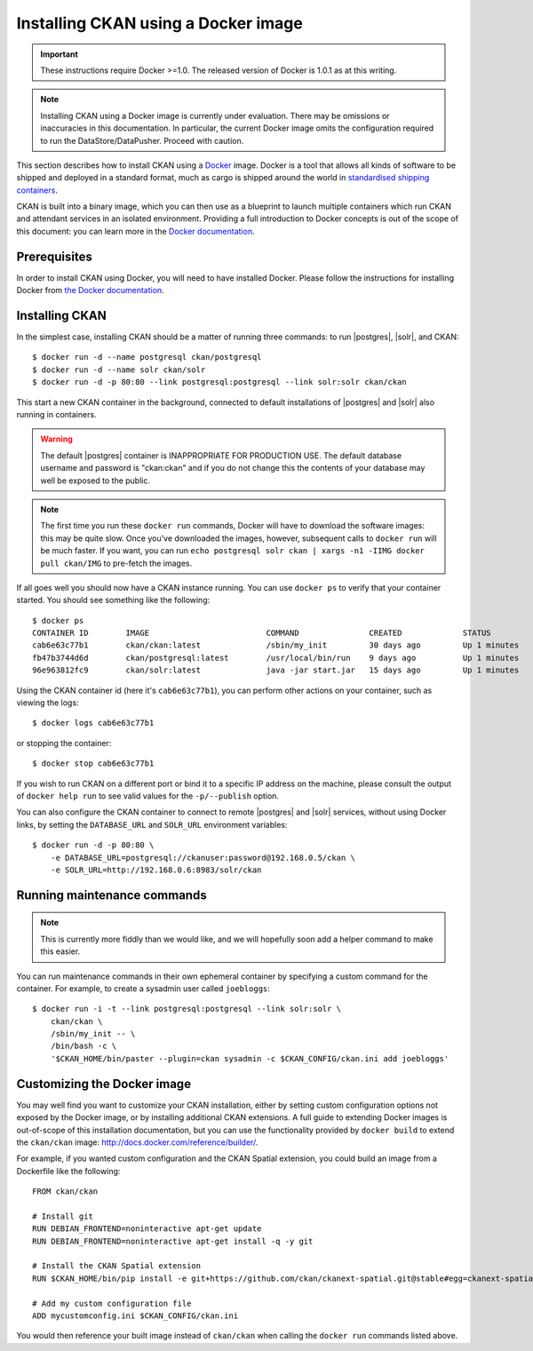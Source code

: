 ====================================
Installing CKAN using a Docker image
====================================

.. important::
   These instructions require Docker >=1.0. The released version of Docker is
   1.0.1 as at this writing.

.. note::
   Installing CKAN using a Docker image is currently under evaluation. There may
   be omissions or inaccuracies in this documentation. In particular, the
   current Docker image omits the configuration required to run the
   DataStore/DataPusher. Proceed with caution.

This section describes how to install CKAN using a Docker_ image. Docker is a
tool that allows all kinds of software to be shipped and deployed in a standard
format, much as cargo is shipped around the world in `standardised shipping
containers`_.

CKAN is built into a binary image, which you can then use as a blueprint to
launch multiple containers which run CKAN and attendant services in an isolated
environment. Providing a full introduction to Docker concepts is out of the
scope of this document: you can learn more in the `Docker documentation`_.

.. _Docker: http://www.docker.com/
.. _Docker documentation: http://docs.docker.com/
.. _standardised shipping containers: https://en.wikipedia.org/wiki/Intermodal_container


-------------
Prerequisites
-------------

In order to install CKAN using Docker, you will need to have installed Docker.
Please follow the instructions for installing Docker from `the Docker
documentation <https://docs.docker.com/installation/>`_.

---------------
Installing CKAN
---------------

In the simplest case, installing CKAN should be a matter of running three
commands: to run |postgres|, |solr|, and CKAN::

    $ docker run -d --name postgresql ckan/postgresql
    $ docker run -d --name solr ckan/solr
    $ docker run -d -p 80:80 --link postgresql:postgresql --link solr:solr ckan/ckan

This start a new CKAN container in the background, connected to default
installations of |postgres| and |solr| also running in containers.

.. warning::
   The default |postgres| container is INAPPROPRIATE FOR PRODUCTION USE. The
   default database username and password is "ckan:ckan" and if you do not
   change this the contents of your database may well be exposed to the public.

.. note::
   The first time you run these ``docker run`` commands, Docker will have to
   download the software images: this may be quite slow. Once you've downloaded
   the images, however, subsequent calls to ``docker run`` will be much faster.
   If you want, you can run ``echo postgresql solr ckan | xargs -n1 -IIMG docker
   pull ckan/IMG`` to pre-fetch the images.

If all goes well you should now have a CKAN instance running. You can use
``docker ps`` to verify that your container started. You should see something
like the following::

    $ docker ps
    CONTAINER ID        IMAGE                         COMMAND               CREATED             STATUS              PORTS                     NAMES
    cab6e63c77b1        ckan/ckan:latest              /sbin/my_init         30 days ago         Up 1 minutes        0.0.0.0:80->80/tcp        jovial_perlman
    fb47b3744d6d        ckan/postgresql:latest        /usr/local/bin/run    9 days ago          Up 1 minutes        5432/tcp                  postgresql,jovial_perlman/postgresql
    96e963812fc9        ckan/solr:latest              java -jar start.jar   15 days ago         Up 1 minutes        8983/tcp                  solr,jovial_perlman/solr

Using the CKAN container id (here it's ``cab6e63c77b1``), you can perform other
actions on your container, such as viewing the logs::

    $ docker logs cab6e63c77b1

or stopping the container::

    $ docker stop cab6e63c77b1

If you wish to run CKAN on a different port or bind it to a specific IP address
on the machine, please consult the output of ``docker help run`` to see valid
values for the ``-p/--publish`` option.

You can also configure the CKAN container to connect to remote |postgres| and
|solr| services, without using Docker links, by setting the ``DATABASE_URL`` and
``SOLR_URL`` environment variables::

    $ docker run -d -p 80:80 \
        -e DATABASE_URL=postgresql://ckanuser:password@192.168.0.5/ckan \
        -e SOLR_URL=http://192.168.0.6:8983/solr/ckan


----------------------------
Running maintenance commands
----------------------------

.. note::
   This is currently more fiddly than we would like, and we will hopefully soon
   add a helper command to make this easier.

You can run maintenance commands in their own ephemeral container by specifying
a custom command for the container. For example, to create a sysadmin user
called ``joebloggs``::

    $ docker run -i -t --link postgresql:postgresql --link solr:solr \
        ckan/ckan \
        /sbin/my_init -- \
        /bin/bash -c \
        '$CKAN_HOME/bin/paster --plugin=ckan sysadmin -c $CKAN_CONFIG/ckan.ini add joebloggs'

----------------------------
Customizing the Docker image
----------------------------

You may well find you want to customize your CKAN installation, either by
setting custom configuration options not exposed by the Docker image, or by
installing additional CKAN extensions. A full guide to extending Docker images
is out-of-scope of this installation documentation, but you can use the
functionality provided by ``docker build`` to extend the ``ckan/ckan`` image:
http://docs.docker.com/reference/builder/.

For example, if you wanted custom configuration and the CKAN Spatial extension,
you could build an image from a Dockerfile like the following::

    FROM ckan/ckan

    # Install git
    RUN DEBIAN_FRONTEND=noninteractive apt-get update
    RUN DEBIAN_FRONTEND=noninteractive apt-get install -q -y git

    # Install the CKAN Spatial extension
    RUN $CKAN_HOME/bin/pip install -e git+https://github.com/ckan/ckanext-spatial.git@stable#egg=ckanext-spatial

    # Add my custom configuration file
    ADD mycustomconfig.ini $CKAN_CONFIG/ckan.ini

You would then reference your built image instead of ``ckan/ckan`` when calling
the ``docker run`` commands listed above.
